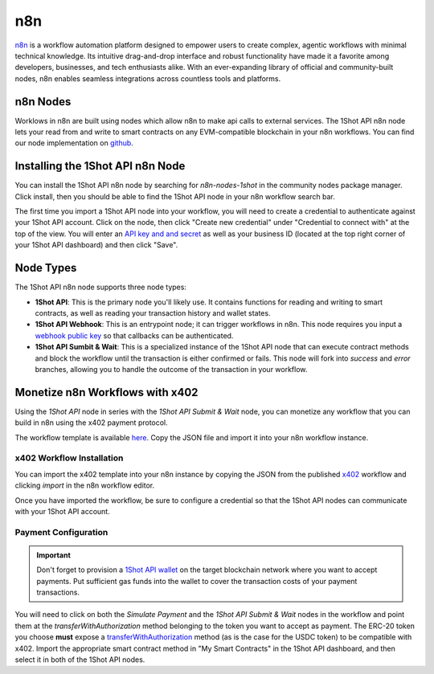 ..  youtube:: WLkwqC4B2r4
   :align: center

n8n
===

`n8n <https://n8n.io/>`_ is a workflow automation platform designed to empower users to create complex, agentic workflows with minimal technical knowledge. Its intuitive drag-and-drop interface and robust functionality have made it a favorite among developers, businesses, and tech enthusiasts alike. With an ever-expanding library of official and community-built nodes, n8n enables seamless integrations across countless tools and platforms.

n8n Nodes
---------

Worklows in n8n are built using nodes which allow n8n to make api calls to external services. The 1Shot API n8n node lets your read from and write to smart contracts on any EVM-compatible blockchain in your n8n workflows. You can find our node implementation on `github <https://github.com/uxlySoftware/n8n-nodes-1shot>`_. 

Installing the 1Shot API n8n Node
--------------------------------------

You can install the 1Shot API n8n node by searching for `n8n-nodes-1shot` in the community nodes package manager. Click install, then you should be able to find the 1Shot API node in your n8n workflow search bar.

The first time you import a 1Shot API node into your workflow, you will need to create a credential to authenticate against your 1Shot API account. Click on the node, then click "Create new credential" under "Credential to connect with" at the top of the view. You will enter an `API key and and secret <https://app.1shotapi.com/api-keys>`_ as well as your business ID (located at the top right corner of your 1Shot API dashboard) and then click "Save".

Node Types 
----------

The 1Shot API n8n node supports three node types:

- **1Shot API**: This is the primary node you'll likely use. It contains functions for reading and writing to smart contracts, as well as reading your transaction history and wallet states. 
- **1Shot API Webhook**: This is an entrypoint node; it can trigger workflows in n8n. This node requires you input a `webhook public key </basics/contract-methods.html#webhook-signatures>`_ so that callbacks can be authenticated. 
- **1Shot API Sumbit & Wait**: This is a specialized instance of the 1Shot API node that can execute contract methods and block the workflow until the transaction is either confirmed or fails. This node will fork into *success* and *error* branches, allowing you to handle the outcome of the transaction in your workflow.

Monetize n8n Workflows with x402
---------------------------------

..  youtube:: m3ThthLtj3g
   :align: center

Using the *1Shot API* node in series with the *1Shot API Submit & Wait* node, you can monetize any workflow that you can build in n8n using the x402 payment protocol. 

The workflow template is available `here <https://n8n.io/workflows/5389-monetize-workflows-with-x402-payment-protocol-and-1shot-api/>`_. Copy the JSON file and import it into your n8n workflow instance. 

x402 Workflow Installation
~~~~~~~~~~~~~~~~~~~~~~~~~~

You can import the x402 template into your n8n instance by copying the JSON from the published `x402 <https://n8n.io/workflows/5389-monetize-workflows-with-x402-payment-protocol-and-1shot-api/>`_ workflow and clicking `import` in the n8n workflow editor.

Once you have imported the workflow, be sure to configure a credential so that the 1Shot API nodes can communicate with your 1Shot API account.

Payment Configuration
~~~~~~~~~~~~~~~~~~~~~

.. important::

    Don't forget to provision a `1Shot API wallet </basics/wallets.html>`_ on the target blockchain network where you want to accept payments. Put sufficient gas funds into the wallet to cover the transaction costs of your payment transactions.

You will need to click on both the *Simulate Payment* and the *1Shot API Submit & Wait* nodes in the workflow and point them at the `transferWithAuthorization` method belonging to the token you want to accept as payment. The ERC-20 token you choose **must** expose a `transferWithAuthorization <https://eips.ethereum.org/EIPS/eip-3009>`_ method (as is the case for the USDC token) to be compatible with x402. Import the appropriate smart contract method in "My Smart Contracts" in the 1Shot API dashboard, and then select it in both of the 1Shot API nodes. 